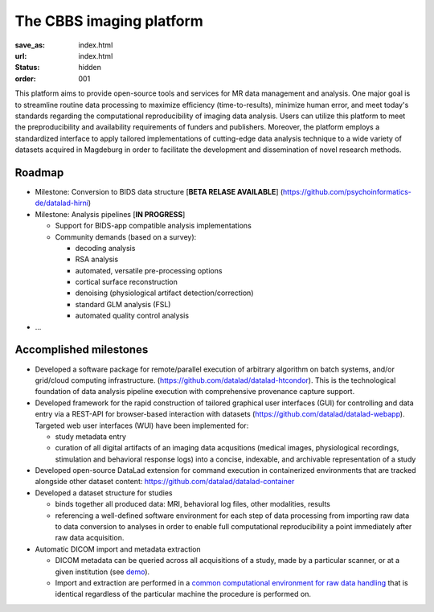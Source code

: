 The CBBS imaging platform
*************************
:save_as: index.html
:url: index.html
:status: hidden
:order: 001

This platform aims to provide open-source tools and services for MR data
management and analysis. One major goal is to streamline routine data
processing to maximize efficiency (time-to-results), minimize human error, and
meet today's standards regarding the computational reproducibility of imaging
data analysis.  Users can utilize this platform to meet the preproducibility
and availability requirements of funders and publishers. Moreover, the platform
employs a standardized interface to apply tailored implementations of
cutting-edge data analysis technique to a wide variety of datasets acquired in
Magdeburg in order to facilitate the development and dissemination of novel
research methods.


Roadmap
=======

- Milestone: Conversion to BIDS data structure [**BETA RELASE AVAILABLE**]
  (https://github.com/psychoinformatics-de/datalad-hirni)

- Milestone: Analysis pipelines [**IN PROGRESS**]

  - Support for BIDS-app compatible analysis implementations

  - Community demands (based on a survey):

    - decoding analysis

    - RSA analysis

    - automated, versatile pre-processing options

    - cortical surface reconstruction

    - denoising (physiological artifact detection/correction)

    - standard GLM analysis (FSL)

    - automated quality control analysis

- ...

Accomplished milestones
=======================

- Developed a software package for remote/parallel execution of arbitrary
  algorithm on batch systems, and/or grid/cloud computing infrastructure.
  (https://github.com/datalad/datalad-htcondor). This is the technological
  foundation of data analysis pipeline execution with comprehensive provenance
  capture support.

- Developed framework for the rapid construction of tailored graphical user interfaces
  (GUI) for controlling and data entry via a REST-API for browser-based interaction
  with datasets (https://github.com/datalad/datalad-webapp). Targeted web user interfaces  (WUI) have been implemented for:

  - study metadata entry

  - curation of all digital artifacts of an imaging data acqusitions (medical images,
    physiological recordings, stimulation and behavioral response logs) into a
    concise, indexable, and archivable representation of a study

- Developed open-source DataLad extension for command execution in containerized
  environments that are tracked alongside other dataset content:
  https://github.com/datalad/datalad-container

- Developed a dataset structure for studies

  - binds together all produced data: MRI, behavioral log files, other
    modalities, results

  - referencing a well-defined software environment for each step of data
    processing from importing raw data to data conversion to analyses in order
    to enable full computational reproducibility a point immediately after raw
    data acquisition.

- Automatic DICOM import and metadata extraction

  - DICOM metadata can be queried across all acquisitions of a study, made by a
    particular scanner, or at a given institution (see `demo
    <{filename}datamanagement/demo_scandb.rst>`_).

  - Import and extraction are performed in a `common computational environment
    for raw data handling <{filename}containers/rawimport.rst>`_ that is
    identical regardless of the particular machine the procedure is performed
    on.


